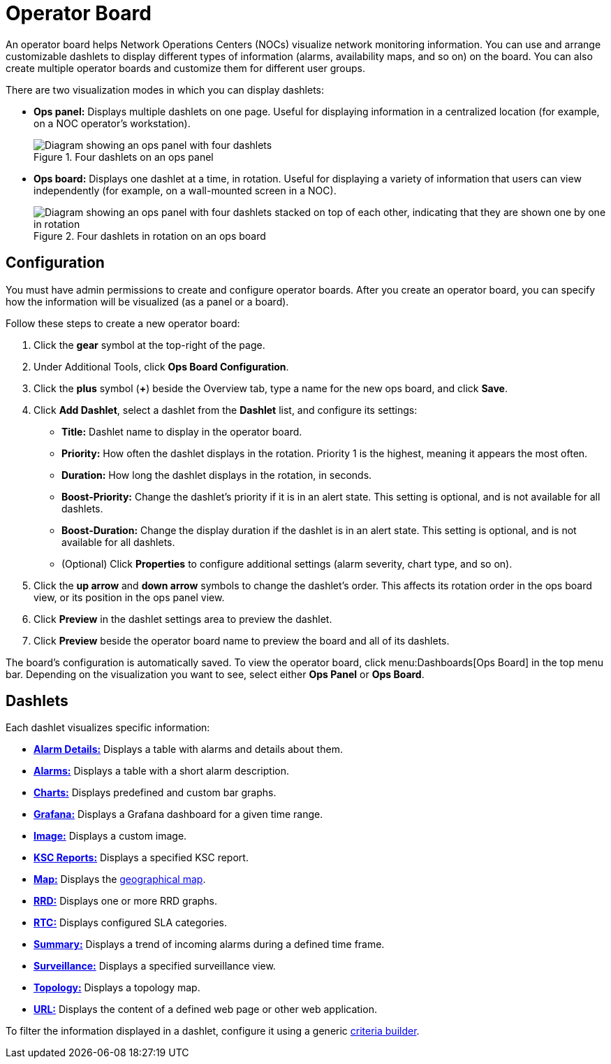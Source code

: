 
= Operator Board

An operator board helps Network Operations Centers (NOCs) visualize network monitoring information.
You can use and arrange customizable dashlets to display different types of information (alarms, availability maps, and so on) on the board.
You can also create multiple operator boards and customize them for different user groups.

There are two visualization modes in which you can display dashlets:

* *Ops panel:* Displays multiple dashlets on one page.
Useful for displaying information in a centralized location (for example, on a NOC operator's workstation).
+
.Four dashlets on an ops panel
image::webui/opsboard/01_opspanel-concept.png["Diagram showing an ops panel with four dashlets"]

* *Ops board:* Displays one dashlet at a time, in rotation.
Useful for displaying a variety of information that users can view independently (for example, on a wall-mounted screen in a NOC).
+
.Four dashlets in rotation on an ops board
image::webui/opsboard/02_opsboard-concept.png["Diagram showing an ops panel with four dashlets stacked on top of each other, indicating that they are shown one by one in rotation"]

[[opsboard-config]]
== Configuration

You must have admin permissions to create and configure operator boards.
After you create an operator board, you can specify how the information will be visualized (as a panel or a board).

Follow these steps to create a new operator board:

. Click the *gear* symbol at the top-right of the page.
. Under Additional Tools, click *Ops Board Configuration*.
. Click the *plus* symbol (*+*) beside the Overview tab, type a name for the new ops board, and click *Save*.
. Click *Add Dashlet*, select a dashlet from the *Dashlet* list, and configure its settings:
** *Title:* Dashlet name to display in the operator board.
** *Priority:* How often the dashlet displays in the rotation.
Priority 1 is the highest, meaning it appears the most often.
** *Duration:* How long the dashlet displays in the rotation, in seconds.
** *Boost-Priority:* Change the dashlet's priority if it is in an alert state.
This setting is optional, and is not available for all dashlets.
** *Boost-Duration:* Change the display duration if the dashlet is in an alert state.
This setting is optional, and is not available for all dashlets.
** (Optional) Click *Properties* to configure additional settings (alarm severity, chart type, and so on).
. Click the *up arrow* and *down arrow* symbols to change the dashlet's order.
This affects its rotation order in the ops board view, or its position in the ops panel view.
. Click *Preview* in the dashlet settings area to preview the dashlet.
. Click *Preview* beside the operator board name to preview the board and all of its dashlets.

The board's configuration is automatically saved.
To view the operator board, click menu:Dashboards[Ops Board] in the top menu bar.
Depending on the visualization you want to see, select either *Ops Panel* or *Ops Board*.

== Dashlets

Each dashlet visualizes specific information:

* xref:deep-dive/admin/webui/opsboard/dashlet/alarm-detail.adoc[*Alarm Details:*] Displays a table with alarms and details about them.
* xref:deep-dive/admin/webui/opsboard/dashlet/alarms.adoc[*Alarms:*] Displays a table with a short alarm description.
* xref:deep-dive/admin/webui/opsboard/dashlet/charts.adoc[*Charts:*] Displays predefined and custom bar graphs.
* xref:deep-dive/admin/webui/opsboard/dashlet/grafana.adoc[*Grafana:*] Displays a Grafana dashboard for a given time range.
* xref:deep-dive/admin/webui/opsboard/dashlet/image.adoc[*Image:*] Displays a custom image.
* xref:deep-dive/admin/webui/opsboard/dashlet/ksc.adoc[*KSC Reports:*] Displays a specified KSC report.
* xref:deep-dive/admin/webui/opsboard/dashlet/map.adoc[*Map:*] Displays the https://opennms.discourse.group/t/geographical-maps/2212[geographical map].
* xref:deep-dive/admin/webui/opsboard/dashlet/rrd.adoc[*RRD:*] Displays one or more RRD graphs.
* xref:deep-dive/admin/webui/opsboard/dashlet/rtc.adoc[*RTC:*] Displays configured SLA categories.
* xref:deep-dive/admin/webui/opsboard/dashlet/summary.adoc[*Summary:*] Displays a trend of incoming alarms during a defined time frame.
* xref:deep-dive/admin/webui/opsboard/dashlet/surveillance.adoc[*Surveillance:*] Displays a specified surveillance view.
* xref:deep-dive/admin/webui/opsboard/dashlet/topology.adoc[*Topology:*] Displays a topology map.
* xref:deep-dive/admin/webui/opsboard/dashlet/url.adoc[*URL:*] Displays the content of a defined web page or other web application.

To filter the information displayed in a dashlet, configure it using a generic xref:deep-dive/admin/webui/opsboard/criteria-builder.adoc[criteria builder].

